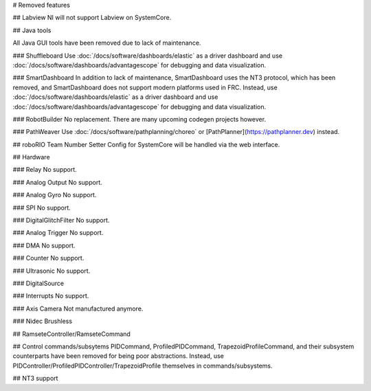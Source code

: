 # Removed features

## Labview
NI will not support Labview on SystemCore.

## Java tools

All Java GUI tools have been removed due to lack of maintenance.

### Shuffleboard
Use :doc:`/docs/software/dashboards/elastic` as a driver dashboard and use :doc:`/docs/software/dashboards/advantagescope` for debugging and data visualization.

### SmartDashboard
In addition to lack of maintenance, SmartDashboard uses the NT3 protocol, which has been removed, and SmartDashboard does not support modern platforms used in FRC. Instead, use :doc:`/docs/software/dashboards/elastic` as a driver dashboard and use :doc:`/docs/software/dashboards/advantagescope` for debugging and data visualization.

### RobotBuilder
No replacement. There are many upcoming codegen projects however.

### PathWeaver
Use :doc:`/docs/software/pathplanning/choreo` or [PathPlanner](https://pathplanner.dev) instead.

## roboRIO Team Number Setter
Config for SystemCore will be handled via the web interface.

## Hardware

### Relay
No support.

### Analog Output
No support.

### Analog Gyro
No support.

### SPI
No support.

### DigitalGlitchFilter
No support.

### Analog Trigger
No support.

### DMA
No support.

### Counter
No support.

### Ultrasonic
No support.

### DigitalSource

### Interrupts
No support.

### Axis Camera
Not manufactured anymore.

### Nidec Brushless

## RamseteController/RamseteCommand

## Control commands/subsytems
PIDCommand, ProfiledPIDCommand, TrapezoidProfileCommand, and their subsystem counterparts have been removed for being poor abstractions. Instead, use PIDController/ProfiledPIDController/TrapezoidProfile themselves in commands/subsystems.

## NT3 support